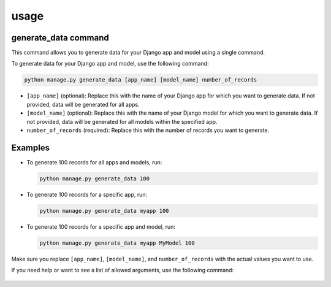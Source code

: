 usage
===============

generate_data command
---------------------

This command allows you to generate data for your Django app and model using a single command.


To generate data for your Django app and model, use the following command:

.. code-block:: bash

   python manage.py generate_data [app_name] [model_name] number_of_records

- ``[app_name]`` (optional): Replace this with the name of your Django app for which you want to generate data. If not provided, data will be generated for all apps.
- ``[model_name]`` (optional): Replace this with the name of your Django model for which you want to generate data. If not provided, data will be generated for all models within the specified app.
- ``number_of_records`` (required): Replace this with the number of records you want to generate.

Examples
--------

- To generate 100 records for all apps and models, run:

  .. code-block:: bash

     python manage.py generate_data 100

- To generate 100 records for a specific app, run:

  .. code-block:: bash

     python manage.py generate_data myapp 100

- To generate 100 records for a specific app and model, run:

  .. code-block:: bash

     python manage.py generate_data myapp MyModel 100


Make sure you replace ``[app_name]``, ``[model_name]``, and ``number_of_records`` with the actual values you want to use.

If you need help or want to see a list of allowed arguments, use the following command:

  .. code-block:: bash
    python manage.py generate_data --help